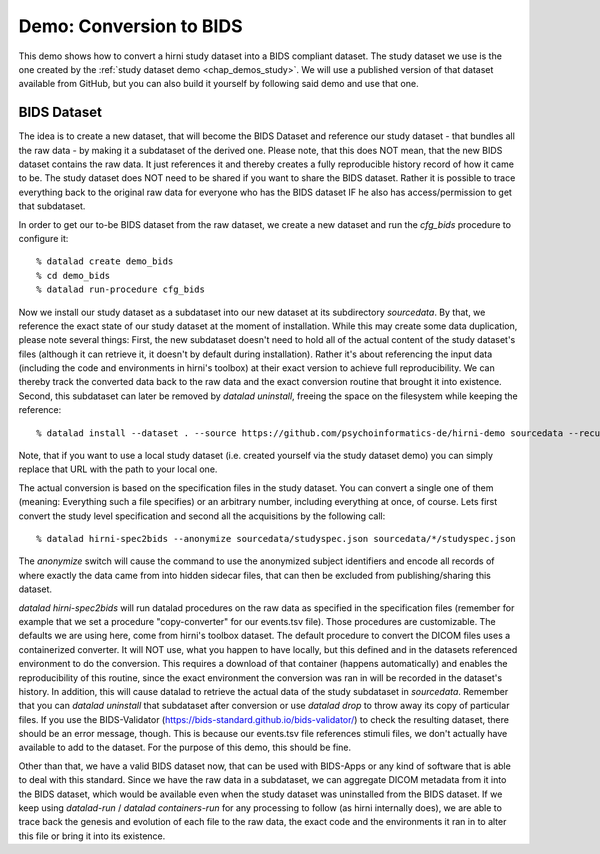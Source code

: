 .. _chap_demos_conversion:

Demo: Conversion to BIDS
------------------------


This demo shows how to convert a hirni study dataset into a BIDS compliant dataset.
The study dataset we use is the one created by the :ref:`study dataset demo <chap_demos_study>`.
We will use a published version of that dataset available from GitHub, but you can also build it yourself by following said demo and use that one.


BIDS Dataset
~~~~~~~~~~~~

The idea is to create a new dataset, that will become the BIDS Dataset and reference our study dataset - that bundles all the raw data - by making it a subdataset of the derived one.
Please note, that this does NOT mean, that the new BIDS dataset contains the raw data. It just references it and thereby creates a fully reproducible history record of how it came to be.
The study dataset does NOT need to be shared if you want to share the BIDS dataset. Rather it is possible to trace everything back to the original raw data for everyone who has the BIDS dataset IF he also has access/permission to get that subdataset.

In order to get our to-be BIDS dataset from the raw dataset, we create a new dataset and run the `cfg_bids` procedure to configure it::

  % datalad create demo_bids
  % cd demo_bids
  % datalad run-procedure cfg_bids

Now we install our study dataset as a subdataset into our new dataset at its subdirectory `sourcedata`. By that, we reference the exact state of our study dataset at the moment of installation.
While this may create some data duplication, please note several things: First, the new subdataset doesn't need to hold all of the actual content of the study dataset's files (although it can retrieve it, it doesn't by default during installation). Rather it's about referencing the input data (including the code and environments in hirni's toolbox) at their exact version to achieve full reproducibility. We can thereby track the converted data back to the raw data and the exact conversion routine that brought it into existence.
Second, this subdataset can later be removed by `datalad uninstall`, freeing the space on the filesystem while keeping the reference::

  % datalad install --dataset . --source https://github.com/psychoinformatics-de/hirni-demo sourcedata --recursive

Note, that if you want to use a local study dataset (i.e. created yourself via the study dataset demo) you can simply replace that URL with the path to your local one.


The actual conversion is based on the specification files in the study dataset. You can convert a single one of them (meaning: Everything such a file specifies) or an arbitrary number, including everything at once, of course.
Lets first convert the study level specification and second all the acquisitions by the following call::

  % datalad hirni-spec2bids --anonymize sourcedata/studyspec.json sourcedata/*/studyspec.json

The `anonymize` switch will cause the command to use the anonymized subject identifiers and encode all records of where exactly the data came from into hidden sidecar files, that can then be excluded from publishing/sharing this dataset.

`datalad hirni-spec2bids` will run datalad procedures on the raw data as specified in the specification files (remember for example that we set a procedure "copy-converter" for our events.tsv file). Those procedures are customizable. The defaults we are using here, come from hirni's toolbox dataset. The default procedure to convert the DICOM files uses a containerized converter. It will NOT use, what you happen to have locally, but this defined and in the datasets referenced environment to do the conversion.
This requires a download of that container (happens automatically) and enables the reproducibility of this routine, since the exact environment the conversion was ran in will be recorded in the dataset's history.
In addition, this will cause datalad to retrieve the actual data of the study subdataset in `sourcedata`. Remember that you can `datalad uninstall` that subdataset after conversion or use `datalad drop` to throw away its copy of particular files.
If you use the BIDS-Validator (https://bids-standard.github.io/bids-validator/) to check the resulting dataset, there should be an error message, though. This is because our events.tsv file references stimuli files, we don't actually have available to add to the dataset.
For the purpose of this demo, this should be fine.

Other than that, we have a valid BIDS dataset now, that can be used with BIDS-Apps or any kind of software that is able to deal with this standard. Since we have the raw data in a subdataset, we can aggregate DICOM metadata from it into the BIDS dataset, which would be available even when the study dataset was uninstalled from the BIDS dataset. If we keep using `datalad-run` / `datalad containers-run` for any processing to follow (as hirni internally does), we are able to trace back the genesis and evolution of each file to the raw data, the exact code and the environments it ran in to alter this file or bring it into its existence.

